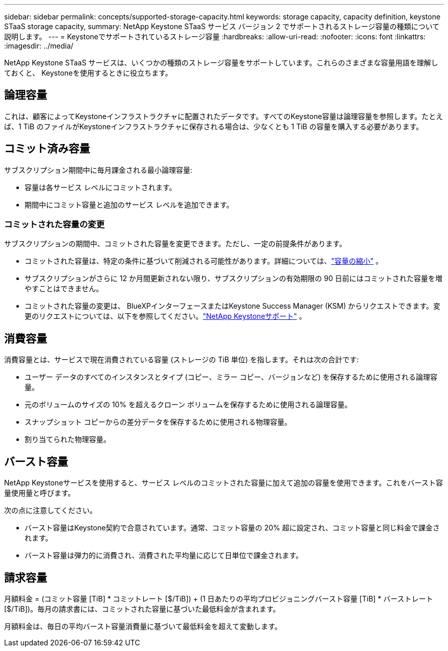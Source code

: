 ---
sidebar: sidebar 
permalink: concepts/supported-storage-capacity.html 
keywords: storage capacity, capacity definition, keystone STaaS storage capacity, 
summary: NetApp Keystone STaaS サービス バージョン 2 でサポートされるストレージ容量の種類について説明します。 
---
= Keystoneでサポートされているストレージ容量
:hardbreaks:
:allow-uri-read: 
:nofooter: 
:icons: font
:linkattrs: 
:imagesdir: ../media/


[role="lead"]
NetApp Keystone STaaS サービスは、いくつかの種類のストレージ容量をサポートしています。これらのさまざまな容量用語を理解しておくと、 Keystoneを使用するときに役立ちます。



== 論理容量

これは、顧客によってKeystoneインフラストラクチャに配置されたデータです。すべてのKeystone容量は論理容量を参照します。たとえば、1 TiB のファイルがKeystoneインフラストラクチャに保存される場合は、少なくとも 1 TiB の容量を購入する必要があります。



== コミット済み容量

サブスクリプション期間中に毎月課金される最小論理容量:

* 容量は各サービス レベルにコミットされます。
* 期間中にコミット容量と追加のサービス レベルを追加できます。




=== コミットされた容量の変更

サブスクリプションの期間中、コミットされた容量を変更できます。ただし、一定の前提条件があります。

* コミットされた容量は、特定の条件に基づいて削減される可能性があります。詳細については、link:../concepts/capacity-requirements.html["容量の縮小"] 。
* サブスクリプションがさらに 12 か月間更新されない限り、サブスクリプションの有効期限の 90 日前にはコミットされた容量を増やすことはできません。
* コミットされた容量の変更は、 BlueXPインターフェースまたはKeystone Success Manager (KSM) からリクエストできます。変更のリクエストについては、以下を参照してください。link:../concepts/gssc.html["NetApp Keystoneサポート"] 。




== 消費容量

消費容量とは、サービスで現在消費されている容量 (ストレージの TiB 単位) を指します。それは次の合計です:

* ユーザー データのすべてのインスタンスとタイプ (コピー、ミラー コピー、バージョンなど) を保存するために使用される論理容量。
* 元のボリュームのサイズの 10% を超えるクローン ボリュームを保存するために使用される論理容量。
* スナップショット コピーからの差分データを保存するために使用される物理容量。
* 割り当てられた物理容量。




== バースト容量

NetApp Keystoneサービスを使用すると、サービス レベルのコミットされた容量に加えて追加の容量を使用できます。これをバースト容量使用量と呼びます。

次の点に注意してください。

* バースト容量はKeystone契約で合意されています。通常、コミット容量の 20% 超に設定され、コミット容量と同じ料金で課金されます。
* バースト容量は弾力的に消費され、消費された平均量に応じて日単位で課金されます。




== 請求容量

月額料金 = (コミット容量 [TiB] * コミットレート [$/TiB]) + (1 日あたりの平均プロビジョニングバースト容量 [TiB] * バーストレート [$/TiB])。毎月の請求書には、コミットされた容量に基づいた最低料金が含まれます。

月額料金は、毎日の平均バースト容量消費量に基づいて最低料金を超えて変動します。
